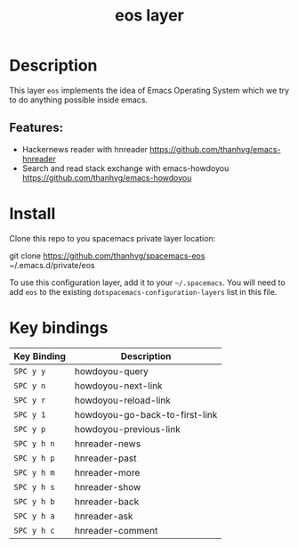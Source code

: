 #+TITLE: eos layer
# Document tags are separated with "|" char
# The example below contains 2 tags: "layer" and "web service"
# Avaliable tags are listed in <spacemacs_root>/.ci/spacedoc-cfg.edn
# under ":spacetools.spacedoc.config/valid-tags" section.
#+TAGS: layer|web service

# The maximum height of the logo should be 200 pixels.
# [[img/eos.png]]

# TOC links should be GitHub style anchors.
* Table of Contents                                        :TOC_4_gh:noexport:
- [[#description][Description]]
  - [[#features][Features:]]
- [[#install][Install]]
- [[#key-bindings][Key bindings]]

* Description
  This layer =eos= implements the idea of Emacs Operating System which we try to do
  anything possible inside emacs.
  
** Features:
  - Hackernews reader with hnreader https://github.com/thanhvg/emacs-hnreader
  - Search and read stack exchange with emacs-howdoyou https://github.com/thanhvg/emacs-howdoyou

* Install
Clone this repo to you spacemacs private layer location:

#+begin_example sh
git clone https://github.com/thanhvg/spacemacs-eos ~/.emacs.d/private/eos
#+end_example

To use this configuration layer, add it to your =~/.spacemacs=. You will need to
add =eos= to the existing =dotspacemacs-configuration-layers= list in this
file.

* Key bindings

| Key Binding | Description                    |
|-------------+--------------------------------|
| ~SPC y y~     | howdoyou-query                 |
| ~SPC y n~     | howdoyou-next-link             |
| ~SPC y r~     | howdoyou-reload-link           |
| ~SPC y 1~     | howdoyou-go-back-to-first-link |
| ~SPC y p~     | howdoyou-previous-link         |
| ~SPC y h n~   | hnreader-news                  |
| ~SPC y h p~   | hnreader-past                  |
| ~SPC y h m~   | hnreader-more                  |
| ~SPC y h s~   | hnreader-show                  |
| ~SPC y h b~   | hnreader-back                  |
| ~SPC y h a~   | hnreader-ask                   |
| ~SPC y h c~   | hnreader-comment               |
